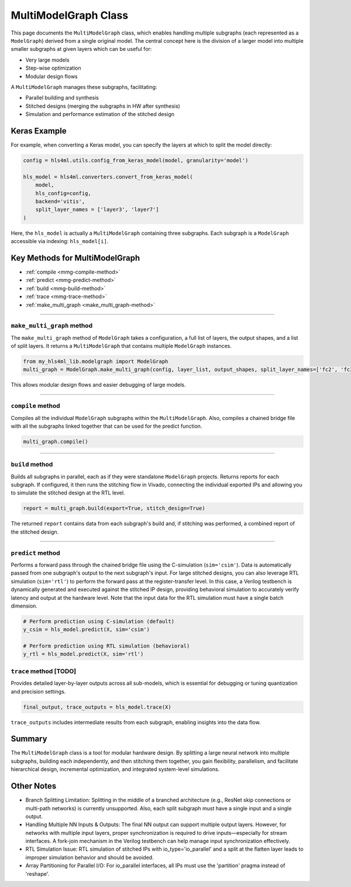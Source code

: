 =======================
MultiModelGraph Class
=======================

This page documents the ``MultiModelGraph`` class, which enables handling multiple subgraphs (each represented as a ``ModelGraph``) derived from a single original model.
The central concept here is the division of a larger model into multiple smaller subgraphs at given layers which can be useful for:

* Very large models
* Step-wise optimization
* Modular design flows

A ``MultiModelGraph`` manages these subgraphs, facilitating:

* Parallel building and synthesis
* Stitched designs (merging the subgraphs in HW after synthesis)
* Simulation and performance estimation of the stitched design

--------------
Keras Example
--------------

For example, when converting a Keras model, you can specify the layers at which to split the model directly:

.. code-block:: python

   config = hls4ml.utils.config_from_keras_model(model, granularity='model')

   hls_model = hls4ml.converters.convert_from_keras_model(
       model,
       hls_config=config,
       backend='vitis',
       split_layer_names = ['layer3', 'layer7']
   )

Here, the ``hls_model`` is actually a ``MultiModelGraph`` containing three subgraphs. Each subgraph is a ``ModelGraph`` accessible via indexing: ``hls_model[i]``.


----------------------------------
Key Methods for MultiModelGraph
----------------------------------

* :ref:`compile <mmg-compile-method>`
* :ref:`predict <mmg-predict-method>`
* :ref:`build <mmg-build-method>`
* :ref:`trace <mmg-trace-method>`
* :ref:`make_multi_graph <make_multi_graph-method>`

----

.. _make_multi_graph-method:

``make_multi_graph`` method
===========================

The ``make_multi_graph`` method of ``ModelGraph`` takes a configuration, a full list of layers, the output shapes, and a list of split layers. It returns a ``MultiModelGraph`` that contains multiple ``ModelGraph`` instances.

.. code-block:: python

   from my_hls4ml_lib.modelgraph import ModelGraph
   multi_graph = ModelGraph.make_multi_graph(config, layer_list, output_shapes, split_layer_names=['fc2', 'fc3'])

This allows modular design flows and easier debugging of large models.

----

.. _mmg-compile-method:

``compile`` method
==================

Compiles all the individual ``ModelGraph`` subgraphs within the ``MultiModelGraph``. Also, compiles a chained bridge file with all the subgraphs linked together that can be used for the predict function.

.. code-block:: python

   multi_graph.compile()

----

.. _mmg-build-method:

``build`` method
================

Builds all subgraphs in parallel, each as if they were standalone ``ModelGraph`` projects. Returns reports for each subgraph. If configured, it then runs the stitching flow in Vivado, connecting the individual exported IPs and allowing you to simulate the stitched design at the RTL level.

.. code-block:: python

   report = multi_graph.build(export=True, stitch_design=True)

The returned ``report`` contains data from each subgraph's build and, if stitching was performed, a combined report of the stitched design.


----

.. _mmg-predict-method:

``predict`` method
==================

Performs a forward pass through the chained bridge file using the C-simulation (``sim='csim'``). Data is automatically passed from one subgraph's output to the next subgraph's input. For large stitched designs, you can also leverage RTL simulation (``sim='rtl'``) to perform the forward pass at the register-transfer level. In this case, a Verilog testbench is dynamically generated and executed against the stitched IP design, providing behavioral simulation to accurately verify latency and output at the hardware level. Note that the input data for the RTL simulation must have a single batch dimension.

.. code-block:: python

   # Perform prediction using C-simulation (default)
   y_csim = hls_model.predict(X, sim='csim')

   # Perform prediction using RTL simulation (behavioral)
   y_rtl = hls_model.predict(X, sim='rtl')


.. _mmg-trace-method:

``trace`` method [TODO]
================

Provides detailed layer-by-layer outputs across all sub-models, which is essential for debugging or tuning quantization and precision settings.

.. code-block:: python

   final_output, trace_outputs = hls_model.trace(X)

``trace_outputs`` includes intermediate results from each subgraph, enabling insights into the data flow.

--------------------------
Summary
--------------------------

The ``MultiModelGraph`` class is a tool for modular hardware design. By splitting a large neural network into multiple subgraphs, building each independently, and then stitching them together, you gain flexibility, parallelism, and facilitate hierarchical design, incremental optimization, and integrated system-level simulations.

--------------------------
Other Notes
--------------------------

* Branch Splitting Limitation: Splitting in the middle of a branched architecture (e.g., ResNet skip connections or multi-path networks) is currently unsupported. Also, each split subgraph must have a single input and a single output.
* Handling Multiple NN Inputs & Outputs: The final NN output can support multiple output layers. However, for networks with multiple input layers, proper synchronization is required to drive inputs—especially for stream interfaces. A fork-join mechanism in the Verilog testbench can help manage input synchronization effectively.
* RTL Simulation Issue: RTL simulation of stitched IPs with io_type='io_parallel' and a split at the flatten layer leads to improper simulation behavior and should be avoided.
* Array Partitioning for Parallel I/O: For io_parallel interfaces, all IPs must use the 'partition' pragma instead of 'reshape'.